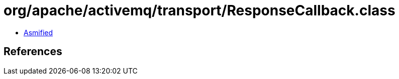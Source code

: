 = org/apache/activemq/transport/ResponseCallback.class

 - link:ResponseCallback-asmified.java[Asmified]

== References

